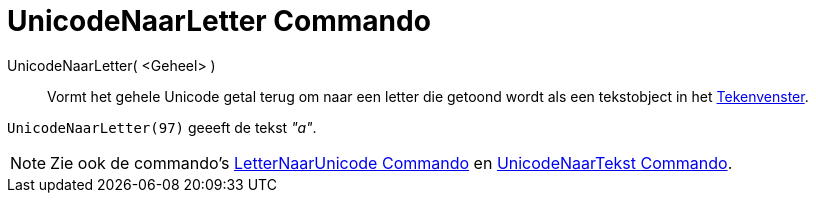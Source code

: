 = UnicodeNaarLetter Commando
:page-en: commands/UnicodeToLetter
ifdef::env-github[:imagesdir: /nl/modules/ROOT/assets/images]

UnicodeNaarLetter( <Geheel> )::
  Vormt het gehele Unicode getal terug om naar een letter die getoond wordt als een tekstobject in het
  xref:/Tekenvenster.adoc[Tekenvenster].

[EXAMPLE]
====

`++UnicodeNaarLetter(97)++` geeeft de tekst _"a"_.

====

[NOTE]
====

Zie ook de commando's xref:/commands/LetterNaarUnicode.adoc[LetterNaarUnicode Commando] en
xref:/commands/UnicodeNaarTekst.adoc[UnicodeNaarTekst Commando].

====
